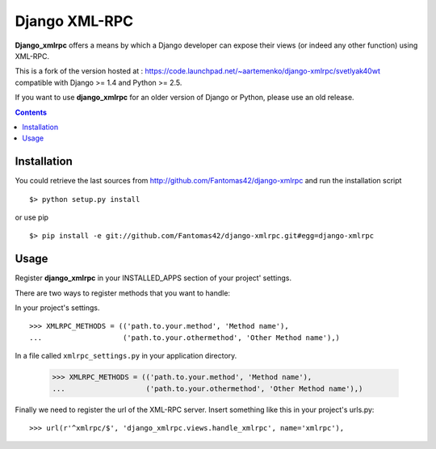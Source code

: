 ==============
Django XML-RPC
==============

**Django_xmlrpc** offers a means by which a Django developer can expose their
views (or indeed any other function) using XML-RPC.

This is a fork of the version hosted at :
https://code.launchpad.net/~aartemenko/django-xmlrpc/svetlyak40wt
compatible with Django >= 1.4 and Python >= 2.5.

If you want to use **django_xmlrpc** for an older version of Django or Python,
please use an old release.

.. contents::

Installation
============

You could retrieve the last sources from
http://github.com/Fantomas42/django-xmlrpc and run the installation script
::

  $> python setup.py install

or use pip ::

  $> pip install -e git://github.com/Fantomas42/django-xmlrpc.git#egg=django-xmlrpc

Usage
=====

Register **django_xmlrpc** in your INSTALLED_APPS section of your project'
settings.

There are two ways to register methods that you want to handle:

In your project's settings. ::

  >>> XMLRPC_METHODS = (('path.to.your.method', 'Method name'),
  ...                   ('path.to.your.othermethod', 'Other Method name'),)

In a file called ``xmlrpc_settings.py`` in your application directory.

  >>> XMLRPC_METHODS = (('path.to.your.method', 'Method name'),
  ...                   ('path.to.your.othermethod', 'Other Method name'),)

Finally we need to register the url of the XML-RPC server. Insert something
like this in your project's urls.py: ::

  >>> url(r'^xmlrpc/$', 'django_xmlrpc.views.handle_xmlrpc', name='xmlrpc'),
